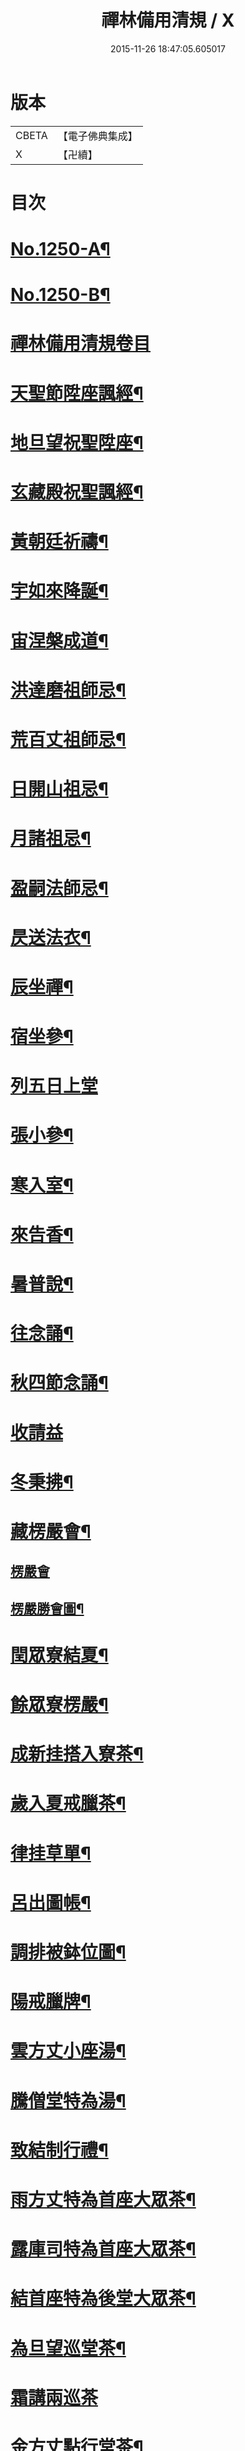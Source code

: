 #+TITLE: 禪林備用清規 / X
#+DATE: 2015-11-26 18:47:05.605017
* 版本
 |     CBETA|【電子佛典集成】|
 |         X|【卍續】    |

* 目次
* [[file:KR6q0141_001.txt::001-0620a1][No.1250-A¶]]
* [[file:KR6q0141_001.txt::001-0620a14][No.1250-B¶]]
* [[file:KR6q0141_001.txt::0620c0][禪林備用清規卷目]]
* [[file:KR6q0141_001.txt::0622b4][天聖節陞座諷經¶]]
* [[file:KR6q0141_001.txt::0623b14][地旦望祝聖陞座¶]]
* [[file:KR6q0141_001.txt::0623c11][玄藏殿祝聖諷經¶]]
* [[file:KR6q0141_001.txt::0623c20][黃朝廷祈禱¶]]
* [[file:KR6q0141_001.txt::0624a7][宇如來降誕¶]]
* [[file:KR6q0141_001.txt::0624b7][宙涅槃成道¶]]
* [[file:KR6q0141_001.txt::0624c3][洪達磨祖師忌¶]]
* [[file:KR6q0141_001.txt::0625a13][荒百丈祖師忌¶]]
* [[file:KR6q0141_001.txt::0625b11][日開山祖忌¶]]
* [[file:KR6q0141_001.txt::0625b19][月諸祖忌¶]]
* [[file:KR6q0141_001.txt::0625c2][盈嗣法師忌¶]]
* [[file:KR6q0141_001.txt::0626a2][昃送法衣¶]]
* [[file:KR6q0141_002.txt::002-0626a13][辰坐禪¶]]
* [[file:KR6q0141_002.txt::0626b11][宿坐參¶]]
* [[file:KR6q0141_002.txt::0626c24][列五日上堂]]
* [[file:KR6q0141_002.txt::0627a10][張小參¶]]
* [[file:KR6q0141_002.txt::0627b2][寒入室¶]]
* [[file:KR6q0141_002.txt::0627b23][來告香¶]]
* [[file:KR6q0141_002.txt::0628d2][暑普說¶]]
* [[file:KR6q0141_002.txt::0628e3][往念誦¶]]
* [[file:KR6q0141_002.txt::0629b2][秋四節念誦¶]]
* [[file:KR6q0141_002.txt::0629c13][收請益]]
* [[file:KR6q0141_002.txt::0629d9][冬秉拂¶]]
* [[file:KR6q0141_003.txt::003-0630a13][藏楞嚴會¶]]
** [[file:KR6q0141_003.txt::003-0630a13][楞嚴會]]
** [[file:KR6q0141_003.txt::0630c11][楞嚴勝會圖¶]]
* [[file:KR6q0141_003.txt::0630c13][閏眾寮結夏¶]]
* [[file:KR6q0141_003.txt::0631a6][餘眾寮楞嚴¶]]
* [[file:KR6q0141_003.txt::0631b11][成新挂搭入寮茶¶]]
* [[file:KR6q0141_003.txt::0631c3][歲入夏戒臘茶¶]]
* [[file:KR6q0141_003.txt::0631c5][律挂草單¶]]
* [[file:KR6q0141_003.txt::0631c15][呂出圖帳¶]]
* [[file:KR6q0141_003.txt::0631c22][調排被鉢位圖¶]]
* [[file:KR6q0141_003.txt::0632b2][陽戒臘牌¶]]
* [[file:KR6q0141_003.txt::0632b6][雲方丈小座湯¶]]
* [[file:KR6q0141_003.txt::0632d8][騰僧堂特為湯¶]]
* [[file:KR6q0141_003.txt::0633a24][致結制行禮¶]]
* [[file:KR6q0141_003.txt::0634a6][雨方丈特為首座大眾茶¶]]
* [[file:KR6q0141_003.txt::0634b14][露庫司特為首座大眾茶¶]]
* [[file:KR6q0141_003.txt::0634b21][結首座特為後堂大眾茶¶]]
* [[file:KR6q0141_003.txt::0634c13][為旦望巡堂茶¶]]
* [[file:KR6q0141_003.txt::0634c24][霜講兩巡茶]]
* [[file:KR6q0141_003.txt::0635a10][金方丈點行堂茶¶]]
* [[file:KR6q0141_003.txt::0635a17][生庫司點行堂茶¶]]
* [[file:KR6q0141_003.txt::0635a21][麗頭首點行堂茶¶]]
* [[file:KR6q0141_004.txt::004-0635b4][水專使請住持¶]]
* [[file:KR6q0141_004.txt::0635c10][玉西堂頭首住持¶]]
* [[file:KR6q0141_004.txt::0635c18][出受請眾請陞座¶]]
* [[file:KR6q0141_004.txt::0635c22][崑西堂頭首受請陞座¶]]
* [[file:KR6q0141_004.txt::0636a18][崗煎點住持當代¶]]
* [[file:KR6q0141_004.txt::0636b11][劒煎點西堂頭首新命¶]]
* [[file:KR6q0141_004.txt::0636b24][號山門管待新命當代專使¶]]
* [[file:KR6q0141_004.txt::0636c6][巨西堂頭首受命管待¶]]
* [[file:KR6q0141_004.txt::0636c9][闕辭眾上堂茶湯¶]]
* [[file:KR6q0141_004.txt::0636c18][珠見職首坐辭眾¶]]
* [[file:KR6q0141_004.txt::0637a2][稱入院古法¶]]
* [[file:KR6q0141_004.txt::0637a10][夜入院新法¶]]
* [[file:KR6q0141_004.txt::0637b8][光請齋¶]]
* [[file:KR6q0141_004.txt::0637b16][果開堂祝聖¶]]
* [[file:KR6q0141_004.txt::0637c24][珍巡寮¶]]
* [[file:KR6q0141_004.txt::0638a7][李特為茶湯¶]]
* [[file:KR6q0141_004.txt::0638a22][柰小參¶]]
* [[file:KR6q0141_004.txt::0638b6][菜檀越陞座¶]]
* [[file:KR6q0141_004.txt::0638b12][重管待專使¶]]
* [[file:KR6q0141_004.txt::0638b17][芥留請兩班¶]]
* [[file:KR6q0141_004.txt::0638b24][薑參訪出入]]
* [[file:KR6q0141_004.txt::0638c18][海交割什物¶]]
* [[file:KR6q0141_005.txt::005-0639a4][鹹煎點住持¶]]
* [[file:KR6q0141_005.txt::0639b3][河兩班寢堂煎點¶]]
* [[file:KR6q0141_005.txt::0639b9][淡諸山寢堂煎點¶]]
* [[file:KR6q0141_005.txt::0639b19][鱗尊宿相訪¶]]
* [[file:KR6q0141_005.txt::0640a8][潛諸山相訪¶]]
* [[file:KR6q0141_005.txt::0640a19][羽官員相訪¶]]
* [[file:KR6q0141_005.txt::0640a24][翔施主請陞座齋僧]]
* [[file:KR6q0141_006.txt::006-0640b20][龍請立僧首座¶]]
* [[file:KR6q0141_006.txt::0641a11][師請名德首座¶]]
* [[file:KR6q0141_006.txt::0641a17][火兩班進退¶]]
* [[file:KR6q0141_006.txt::0642a10][帝挂鉢請知事¶]]
* [[file:KR6q0141_006.txt::0642a17][鳥侍者進退¶]]
* [[file:KR6q0141_006.txt::0642b10][官方丈特為新舊兩班湯¶]]
* [[file:KR6q0141_006.txt::0642b24][人堂司特為新舊侍者湯茶¶]]
* [[file:KR6q0141_006.txt::0642c7][皇庫司特為新舊兩班湯藥石¶]]
* [[file:KR6q0141_006.txt::0642c21][始送鉢位¶]]
* [[file:KR6q0141_006.txt::0643a8][制管待新舊兩班¶]]
* [[file:KR6q0141_006.txt::0643a21][文住持垂訪點茶¶]]
* [[file:KR6q0141_006.txt::0643b6][字方丈特為新首座茶¶]]
* [[file:KR6q0141_006.txt::0643b24][乃新首座特為後堂大眾茶]]
* [[file:KR6q0141_006.txt::0643c10][服交代茶¶]]
* [[file:KR6q0141_006.txt::0644a3][衣入寮出寮茶¶]]
* [[file:KR6q0141_006.txt::0644a18][裳頭首江湖茶¶]]
* [[file:KR6q0141_006.txt::0644b2][推寮主副寮進退¶]]
* [[file:KR6q0141_006.txt::0644b19][位諸莊監収¶]]
* [[file:KR6q0141_006.txt::0644c12][遜頭首寮舍交割什物¶]]
* [[file:KR6q0141_007.txt::007-0645a6][國百丈龜鏡文¶]]
* [[file:KR6q0141_007.txt::0646a18][有住持¶]]
* [[file:KR6q0141_007.txt::0646b9][虞前堂¶]]
* [[file:KR6q0141_007.txt::0646b16][陶後堂¶]]
* [[file:KR6q0141_007.txt::0646b22][唐都監寺¶]]
* [[file:KR6q0141_007.txt::0646c10][弔書記¶]]
* [[file:KR6q0141_007.txt::0646c19][民藏主¶]]
* [[file:KR6q0141_007.txt::0647a2][伐維那¶]]
* [[file:KR6q0141_007.txt::0647a20][罪知客¶]]
* [[file:KR6q0141_007.txt::0647b5][周知浴¶]]
* [[file:KR6q0141_007.txt::0647b16][發知殿¶]]
* [[file:KR6q0141_007.txt::0647b23][商侍者¶]]
* [[file:KR6q0141_007.txt::0648a10][湯列項職員¶]]
* [[file:KR6q0141_007.txt::0649a21][坐百丈規繩頌¶]]
* [[file:KR6q0141_008.txt::008-0650a4][朝持犯軌儀¶]]
* [[file:KR6q0141_008.txt::008-0650a10][問遊方參請¶]]
* [[file:KR6q0141_008.txt::008-0650a16][道相看¶]]
* [[file:KR6q0141_008.txt::0650b7][垂挂搭歸堂¶]]
* [[file:KR6q0141_008.txt::0650c20][拱大相看¶]]
* [[file:KR6q0141_008.txt::0651a11][平大挂搭歸堂¶]]
* [[file:KR6q0141_008.txt::0651b8][章小挂搭歸堂¶]]
* [[file:KR6q0141_008.txt::0651b22][愛西堂首座挂搭¶]]
* [[file:KR6q0141_008.txt::0651c6][育諸方名勝挂搭¶]]
* [[file:KR6q0141_008.txt::0651c15][黎法眷辦事挂搭¶]]
* [[file:KR6q0141_008.txt::0651c20][首拋香相看挂搭¶]]
* [[file:KR6q0141_008.txt::0652a8][臣謝挂搭¶]]
* [[file:KR6q0141_008.txt::0652b2][伏回禮¶]]
* [[file:KR6q0141_008.txt::0652b13][戎謝挂搭茶¶]]
* [[file:KR6q0141_009.txt::009-0652c20][羗當代住持涅槃¶]]
* [[file:KR6q0141_009.txt::0653a11][遐遺囑遺書¶]]
* [[file:KR6q0141_009.txt::0653a21][邇入龕念誦¶]]
* [[file:KR6q0141_009.txt::0653b13][壹主喪¶]]
* [[file:KR6q0141_009.txt::0653b22][體請佛事¶]]
* [[file:KR6q0141_009.txt::0653c13][率移龕¶]]
* [[file:KR6q0141_009.txt::0653c22][賓挂真舉哀致祭奠茶湯¶]]
* [[file:KR6q0141_009.txt::0654a9][歸祭次¶]]
* [[file:KR6q0141_009.txt::0654a17][王對靈小參念誦奠茶湯¶]]
* [[file:KR6q0141_009.txt::0654b2][鳴出喪挂真奠茶湯¶]]
* [[file:KR6q0141_009.txt::0654b13][鳳秉炬挂真¶]]
* [[file:KR6q0141_009.txt::0654b20][在入塔¶]]
* [[file:KR6q0141_009.txt::0654c5][樹全身入塔¶]]
* [[file:KR6q0141_009.txt::0654c8][白唱衣¶]]
* [[file:KR6q0141_009.txt::0654c22][駒管待¶]]
* [[file:KR6q0141_009.txt::0655a2][食孝服¶]]
* [[file:KR6q0141_009.txt::0655a8][場上祭資次¶]]
* [[file:KR6q0141_009.txt::0655a16][化念誦式¶]]
* [[file:KR6q0141_009.txt::0655c2][被兩班悼住持¶]]
* [[file:KR6q0141_009.txt::0655c6][草遺囑式¶]]
* [[file:KR6q0141_009.txt::0655c12][木佛事資次¶]]
* [[file:KR6q0141_009.txt::0655c19][賴估唱衣單式¶]]
* [[file:KR6q0141_009.txt::0656a10][及下遺書¶]]
* [[file:KR6q0141_009.txt::0656b23][萬嗣法師遺書至¶]]
* [[file:KR6q0141_009.txt::0656c19][方住持後事¶]]
* [[file:KR6q0141_009.txt::0656c24][蓋病僧圓寂]]
* [[file:KR6q0141_009.txt::0657a14][此浴亡¶]]
* [[file:KR6q0141_009.txt::0657a23][身諷經¶]]
* [[file:KR6q0141_009.txt::0657b6][髮分剽¶]]
* [[file:KR6q0141_009.txt::0657b11][四請佛事抄劄¶]]
* [[file:KR6q0141_009.txt::0657b21][大鎻龕念誦致祭¶]]
* [[file:KR6q0141_009.txt::0657c14][五出喪¶]]
* [[file:KR6q0141_009.txt::0658a3][常茶毗¶]]
* [[file:KR6q0141_009.txt::0658a10][恭唱衣¶]]
* [[file:KR6q0141_009.txt::0658b13][惟入塔¶]]
* [[file:KR6q0141_009.txt::0658b21][鞠亡僧後事¶]]
* [[file:KR6q0141_009.txt::0658c6][養念誦式¶]]
* [[file:KR6q0141_009.txt::0659a15][豈口詞¶]]
* [[file:KR6q0141_009.txt::0659a21][敢衣單式¶]]
* [[file:KR6q0141_009.txt::0659b7][毀俵緣錢榜式¶]]
* [[file:KR6q0141_009.txt::0659b19][傷三等板帳¶]]
* [[file:KR6q0141_010.txt::010-0660b20][女日用清規¶]]
* [[file:KR6q0141_010.txt::0662c3][慕十威儀頌¶]]
* [[file:KR6q0141_010.txt::0663a2][貞日用偈章¶]]
* [[file:KR6q0141_010.txt::0663b20][潔月分標題¶]]
* [[file:KR6q0141_010.txt::0664a5][男百丈和尚沙彌受戒文¶]]
* [[file:KR6q0141_010.txt::0665c10][効新戒參堂¶]]
* [[file:KR6q0141_010.txt::0665c18][才訓童行¶]]
* [[file:KR6q0141_010.txt::0665c24][良行堂普說]]
* [[file:KR6q0141_010.txt::0666a16][知警眾法器¶]]
* [[file:KR6q0141_010.txt::0666c1][No.1250-C¶]]
* [[file:KR6q0141_010.txt::0666c10][No.1250-D¶]]
* 卷
** [[file:KR6q0141_001.txt][禪林備用清規 1]]
** [[file:KR6q0141_002.txt][禪林備用清規 2]]
** [[file:KR6q0141_003.txt][禪林備用清規 3]]
** [[file:KR6q0141_004.txt][禪林備用清規 4]]
** [[file:KR6q0141_005.txt][禪林備用清規 5]]
** [[file:KR6q0141_006.txt][禪林備用清規 6]]
** [[file:KR6q0141_007.txt][禪林備用清規 7]]
** [[file:KR6q0141_008.txt][禪林備用清規 8]]
** [[file:KR6q0141_009.txt][禪林備用清規 9]]
** [[file:KR6q0141_010.txt][禪林備用清規 10]]
